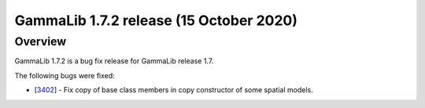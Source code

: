 .. _1.7.2:

GammaLib 1.7.2 release (15 October 2020)
========================================

Overview
--------

GammaLib 1.7.2 is a bug fix release for GammaLib release 1.7.

The following bugs were fixed:

* [`3402 <https://cta-redmine.irap.omp.eu/issues/3402>`_] -
  Fix copy of base class members in copy constructor of some spatial models.
